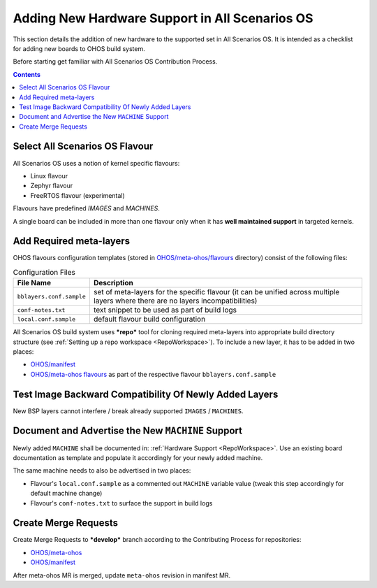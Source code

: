 .. SPDX-FileCopyrightText: Huawei Inc.
..
.. SPDX-License-Identifier: CC-BY-4.0

Adding New Hardware Support in All Scenarios OS
###############################################

This section details the addition of new hardware to the supported set in
All Scenarios OS. It is intended as a checklist for adding new boards to OHOS build
system.

Before starting get familiar with All Scenarios OS Contribution Process.

.. contents:: 
   :depth: 2

Select All Scenarios OS Flavour
*******************************

All Scenarios OS uses a notion of kernel specific flavours:

- Linux flavour
- Zephyr flavour
- FreeRTOS flavour (experimental)

Flavours have predefined `IMAGES` and `MACHINES`.

A single board can be included in more than one flavour only when it has **well
maintained support** in targeted kernels.

Add Required meta-layers
************************

OHOS flavours configuration templates (stored in `OHOS/meta-ohos/flavours <https://git.ostc-eu.org/OSTC/OHOS/meta-ohos/-/tree/develop/flavours>`_
directory) consist of the following files:

.. list-table:: Configuration Files
   :header-rows: 1

   * - File Name
     - Description
   * - ``bblayers.conf.sample``
     - set of meta-layers for the specific flavour (it can be unified across
       multiple layers where there are no layers incompatibilities)
   * - ``conf-notes.txt``
     - text snippet to be used as part of build logs
   * - ``local.conf.sample``
     - default flavour build configuration

All Scenarios OS build system uses ***repo*** tool for cloning required meta-layers
into appropriate build directory structure (see :ref:`Setting up a repo workspace <RepoWorkspace>`).
To include a new layer, it has to be added in two places:

- `OHOS/manifest <https://git.ostc-eu.org/OSTC/OHOS/manifest>`_
- `OHOS/meta-ohos flavours <https://git.ostc-eu.org/OSTC/OHOS/meta-ohos/-/tree/develop/flavours>`_
  as part of the respective flavour ``bblayers.conf.sample``

Test Image Backward Compatibility Of Newly Added Layers
*******************************************************

New BSP layers cannot interfere / break already supported ``IMAGES`` / ``MACHINES``.

Document and Advertise the New ``MACHINE`` Support
**************************************************

Newly added ``MACHINE`` shall be documented in: :ref:`Hardware Support <RepoWorkspace>`.
Use an existing board documentation as template and populate it accordingly for
your newly added machine.

The same machine needs to also be advertised in two places:

- Flavour's ``local.conf.sample`` as a commented out ``MACHINE`` variable value
  (tweak this step accordingly for default machine change)
- Flavour's ``conf-notes.txt`` to surface the support in build logs

Create Merge Requests
*********************

Create Merge Requests to ***develop*** branch according to the Contributing Process for repositories:

- `OHOS/meta-ohos <https://git.ostc-eu.org/OSTC/OHOS/meta-ohos>`_
- `OHOS/manifest <https://git.ostc-eu.org/OSTC/OHOS/manifest>`_

After meta-ohos MR is merged, update ``meta-ohos`` revision in manifest MR.

